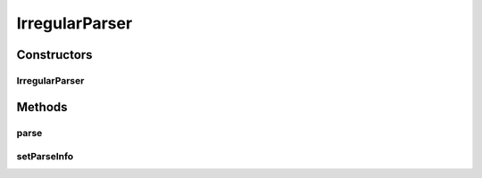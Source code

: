 .. java:import:: kr.co.shineware.ds.aho_corasick FindContext

.. java:import:: kr.co.shineware.nlp.komoran.modeler.model IrregularNode

.. java:import:: java.util List

.. java:import:: java.util Map

.. java:import:: java.util Set

IrregularParser
===============

.. java:package:: kr.co.shineware.nlp.komoran.core.model
   :noindex:

.. java:type:: public class IrregularParser implements Parser

Constructors
------------
IrregularParser
^^^^^^^^^^^^^^^

.. java:constructor:: public IrregularParser(Resources resources)
   :outertype: IrregularParser

Methods
-------
parse
^^^^^

.. java:method:: @Override public void parse()
   :outertype: IrregularParser

setParseInfo
^^^^^^^^^^^^

.. java:method:: public void setParseInfo(Lattice lattice, FindContext<List<IrregularNode>> irregularFindContext, char jaso, int curIndex)
   :outertype: IrregularParser

